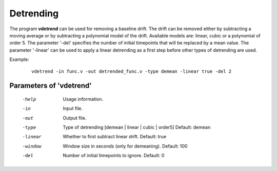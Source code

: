 
Detrending
============

The program **vdetrend** can be used for removing a baseline drift.
The drift can be removed either by subtracting a moving average or
by subtracting a polynomial model of the drift.
Available models are: linear, cubic or a polynomial of order 5.
The parameter '-del' specifies the number
of initial timepoints that will be replaced by a mean value.
The parameter '-linear' can be used to apply a linear detrending 
as a first step before other types of detrending are used.


Example:

 ::

   vdetrend -in func.v -out detrended_func.v -type demean -linear true -del 2



Parameters of 'vdetrend'
^^^^^^^^^^^^^^^^^^^^^^^^^^^^^^

 -help     Usage information.
 -in       Input file.
 -out      Output file.
 -type     Type of detrending [demean | linear | cubic | order5]  Default: demean
 -linear   Whether to first subtract linear drift. Default: true
 -window   Window size in seconds (only for demeaning). Default: 100
 -del      Number of initial timepoints to ignore. Default: 0



.. index:: vdetrend
